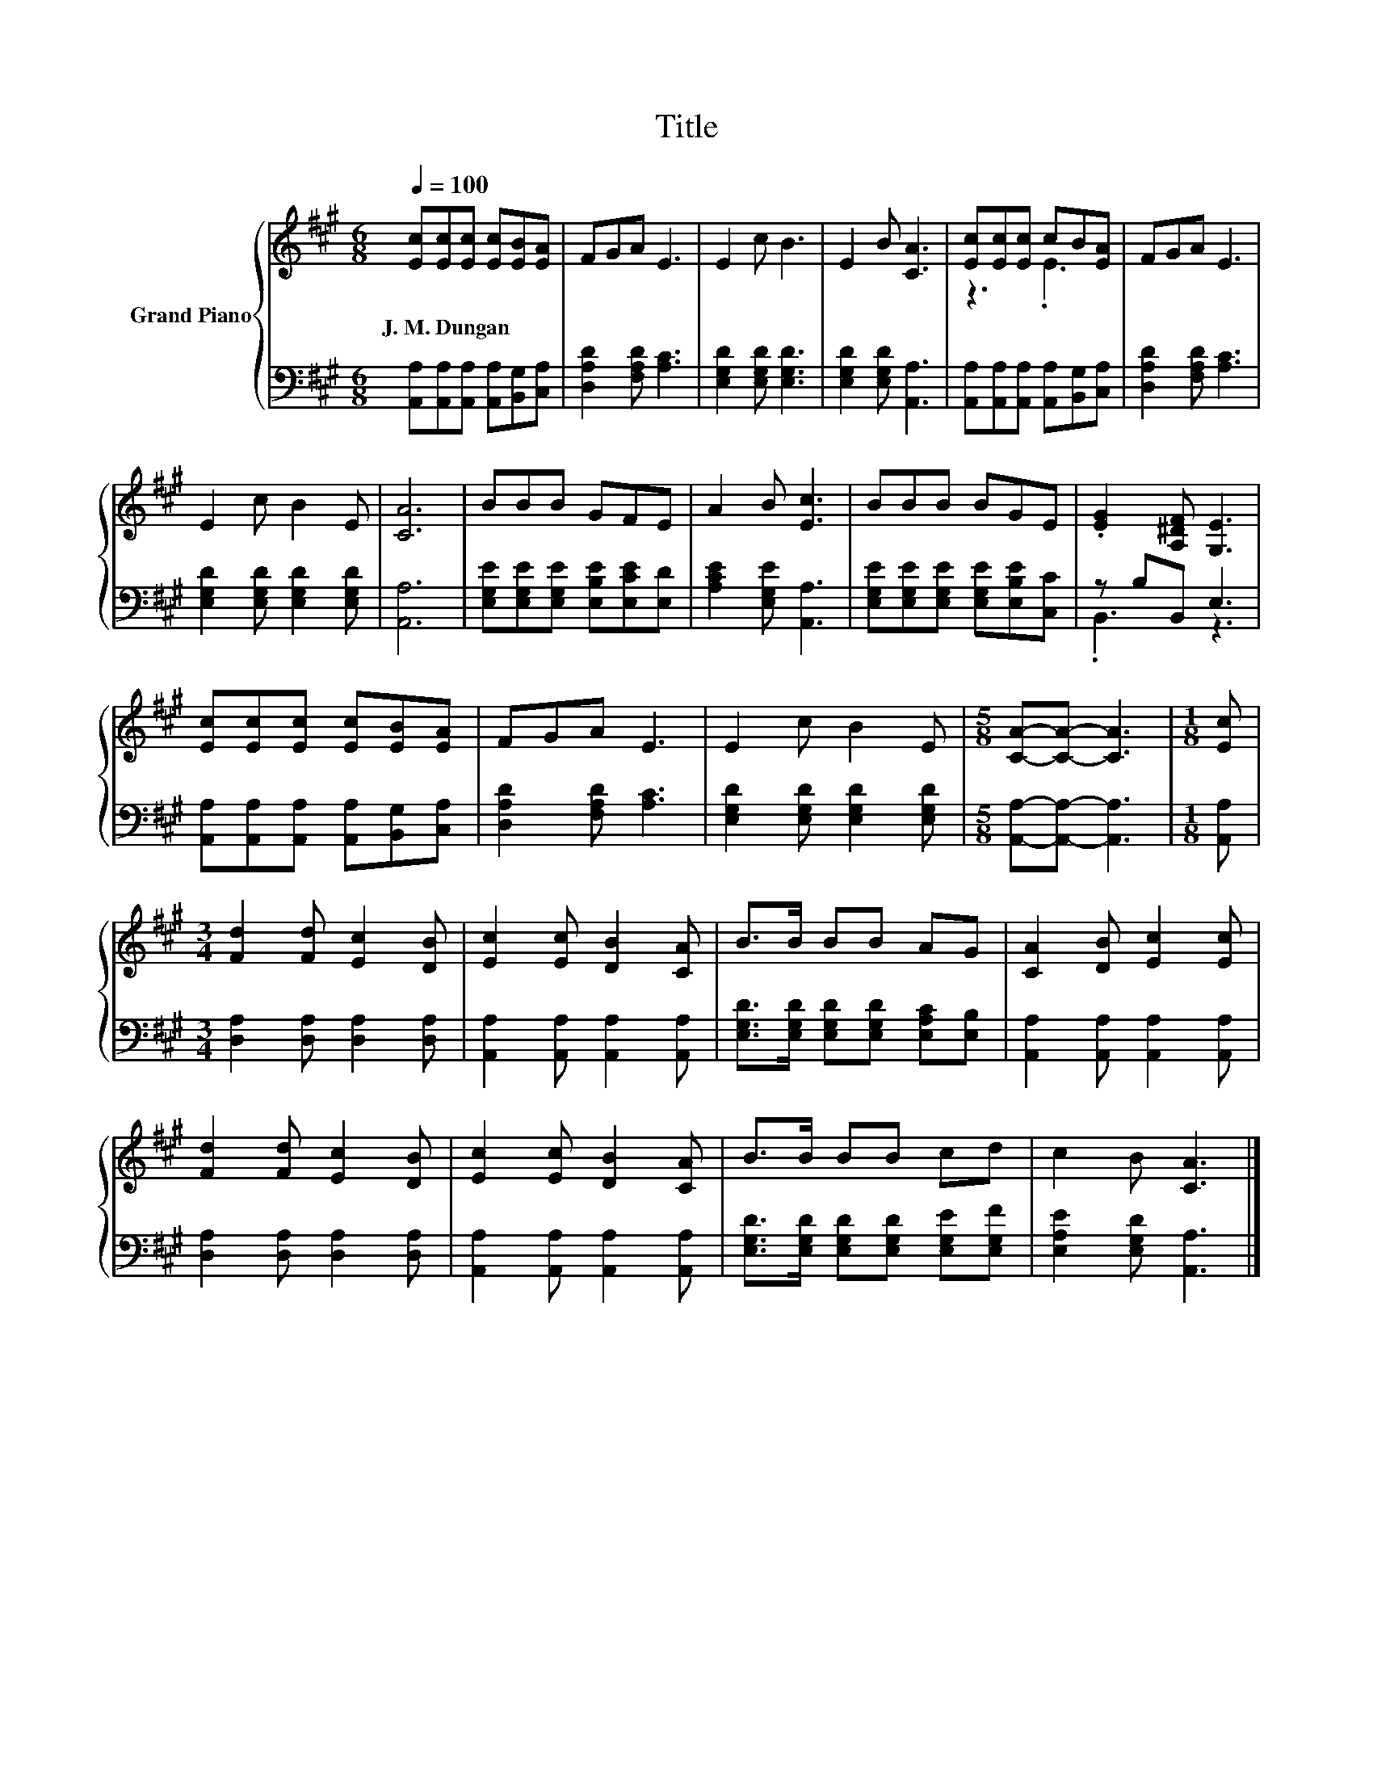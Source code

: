 X:1
T:Title
%%score { ( 1 3 ) | ( 2 4 ) }
L:1/8
Q:1/4=100
M:6/8
K:A
V:1 treble nm="Grand Piano"
V:3 treble 
V:2 bass 
V:4 bass 
V:1
 [Ec][Ec][Ec] [Ec][EB][EA] | FGA E3 | E2 c B3 | E2 B [CA]3 | [Ec][Ec][Ec] cB[EA] | FGA E3 | %6
w: J.~M.~Dungan * * * * *||||||
 E2 c B2 E | [CA]6 | BBB GFE | A2 B [Ec]3 | BBB BGE | .[EG]2 [A,^DF] [G,E]3 | %12
w: ||||||
 [Ec][Ec][Ec] [Ec][EB][EA] | FGA E3 | E2 c B2 E |[M:5/8] [CA]-[CA]- [CA]3 |[M:1/8] [Ec] | %17
w: |||||
[M:3/4] [Fd]2 [Fd] [Ec]2 [DB] | [Ec]2 [Ec] [DB]2 [CA] | B>B BB AG | [CA]2 [DB] [Ec]2 [Ec] | %21
w: ||||
 [Fd]2 [Fd] [Ec]2 [DB] | [Ec]2 [Ec] [DB]2 [CA] | B>B BB cd | c2 B [CA]3 |] %25
w: ||||
V:2
 [A,,A,][A,,A,][A,,A,] [A,,A,][B,,G,][C,A,] | [D,A,D]2 [F,A,D] [A,C]3 | [E,G,D]2 [E,G,D] [E,G,D]3 | %3
 [E,G,D]2 [E,G,D] [A,,A,]3 | [A,,A,][A,,A,][A,,A,] [A,,A,][B,,G,][C,A,] | [D,A,D]2 [F,A,D] [A,C]3 | %6
 [E,G,D]2 [E,G,D] [E,G,D]2 [E,G,D] | [A,,A,]6 | [E,G,E][E,G,E][E,G,E] [E,B,E][E,CE][E,D] | %9
 [A,CE]2 [E,G,E] [A,,A,]3 | [E,G,E][E,G,E][E,G,E] [E,G,E][E,B,E][C,C] | z B,B,, E,3 | %12
 [A,,A,][A,,A,][A,,A,] [A,,A,][B,,G,][C,A,] | [D,A,D]2 [F,A,D] [A,C]3 | %14
 [E,G,D]2 [E,G,D] [E,G,D]2 [E,G,D] |[M:5/8] [A,,A,]-[A,,A,]- [A,,A,]3 |[M:1/8] [A,,A,] | %17
[M:3/4] [D,A,]2 [D,A,] [D,A,]2 [D,A,] | [A,,A,]2 [A,,A,] [A,,A,]2 [A,,A,] | %19
 [E,G,D]>[E,G,D] [E,G,D][E,G,D] [E,A,C][E,B,] | [A,,A,]2 [A,,A,] [A,,A,]2 [A,,A,] | %21
 [D,A,]2 [D,A,] [D,A,]2 [D,A,] | [A,,A,]2 [A,,A,] [A,,A,]2 [A,,A,] | %23
 [E,G,D]>[E,G,D] [E,G,D][E,G,D] [E,G,E][E,G,F] | [E,A,E]2 [E,G,D] [A,,A,]3 |] %25
V:3
 x6 | x6 | x6 | x6 | z3 .E3 | x6 | x6 | x6 | x6 | x6 | x6 | x6 | x6 | x6 | x6 |[M:5/8] x5 | %16
[M:1/8] x |[M:3/4] x6 | x6 | x6 | x6 | x6 | x6 | x6 | x6 |] %25
V:4
 x6 | x6 | x6 | x6 | x6 | x6 | x6 | x6 | x6 | x6 | x6 | .B,,3 z3 | x6 | x6 | x6 |[M:5/8] x5 | %16
[M:1/8] x |[M:3/4] x6 | x6 | x6 | x6 | x6 | x6 | x6 | x6 |] %25


